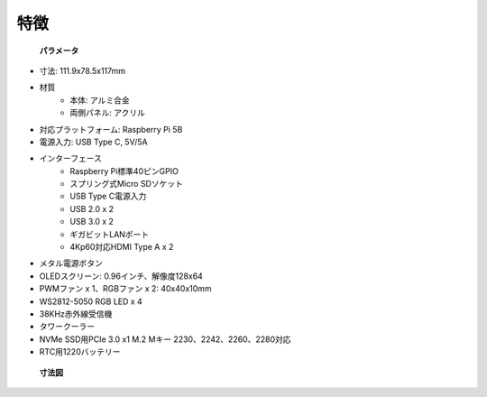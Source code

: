 特徴
======================

 **パラメータ** 

* 寸法: 111.9x78.5x117mm
* 材質
    * 本体: アルミ合金
    * 両側パネル: アクリル
* 対応プラットフォーム: Raspberry Pi 5B
* 電源入力: USB Type C, 5V/5A
* インターフェース
    * Raspberry Pi標準40ピンGPIO
    * スプリング式Micro SDソケット
    * USB Type C電源入力
    * USB 2.0 x 2
    * USB 3.0 x 2
    * ギガビットLANポート
    * 4Kp60対応HDMI Type A x 2
* メタル電源ボタン
* OLEDスクリーン: 0.96インチ、解像度128x64
* PWMファン x 1、RGBファン x 2: 40x40x10mm
* WS2812-5050 RGB LED x 4
* 38KHz赤外線受信機
* タワークーラー
* NVMe SSD用PCIe 3.0 x1 M.2 Mキー 2230、2242、2260、2280対応
* RTC用1220バッテリー

 **寸法図** 

.. image:: img/pironman5_dimension.png
    :width: 800
